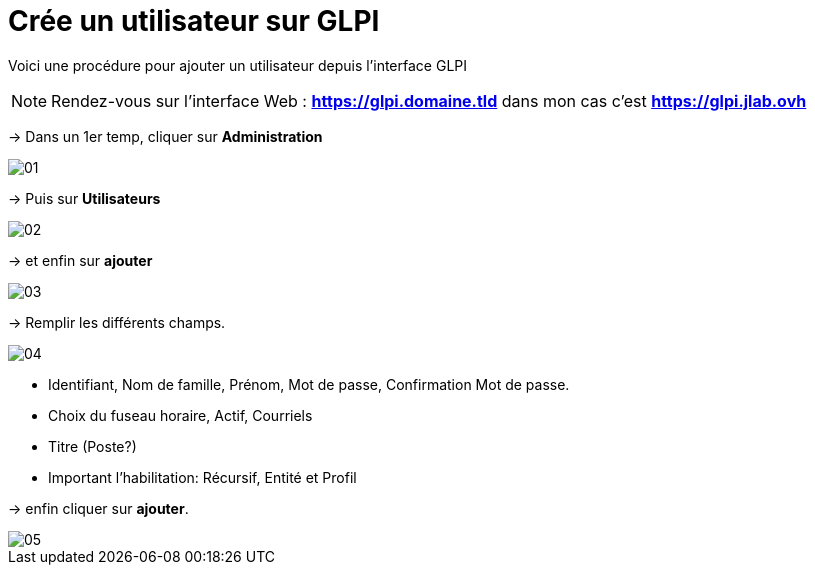 ﻿= Crée un utilisateur sur GLPI
:navtitle: Ajouter Utilisateur

Voici une procédure pour ajouter un utilisateur depuis l'interface GLPI

NOTE: Rendez-vous sur l'interface Web : *https://glpi.domaine.tld* dans mon cas c'est *https://glpi.jlab.ovh*

-> Dans un 1er temp, cliquer sur *Administration*

image::GLPI/add_new_users/01.png[xref=1@procedures:projet-jlab:image$GLPI/add_new_users/01.png,window=_blank]

-> Puis sur *Utilisateurs*

image::GLPI/add_new_users/02.png[xref=1@procedures:projet-jlab:image$GLPI/add_new_users/02.png,window=_blank]

-> et enfin sur *ajouter*

image::GLPI/add_new_users/03.png[xref=1@procedures:projet-jlab:image$GLPI/add_new_users/03.png,window=_blank]

-> Remplir les différents champs.

image::GLPI/add_new_users/04.png[xref=1@procedures:projet-jlab:image$GLPI/add_new_users/04.png,window=_blank]

* Identifiant, Nom de famille, Prénom, Mot de passe, Confirmation Mot de passe.
* Choix du fuseau horaire, Actif, Courriels
* Titre (Poste?)
* Important l'habilitation: Récursif, Entité et Profil

-> enfin cliquer sur *ajouter*.

image::GLPI/add_new_users/05.png[xref=1@procedures:projet-jlab:image$GLPI/add_new_users/05.png,window=_blank]